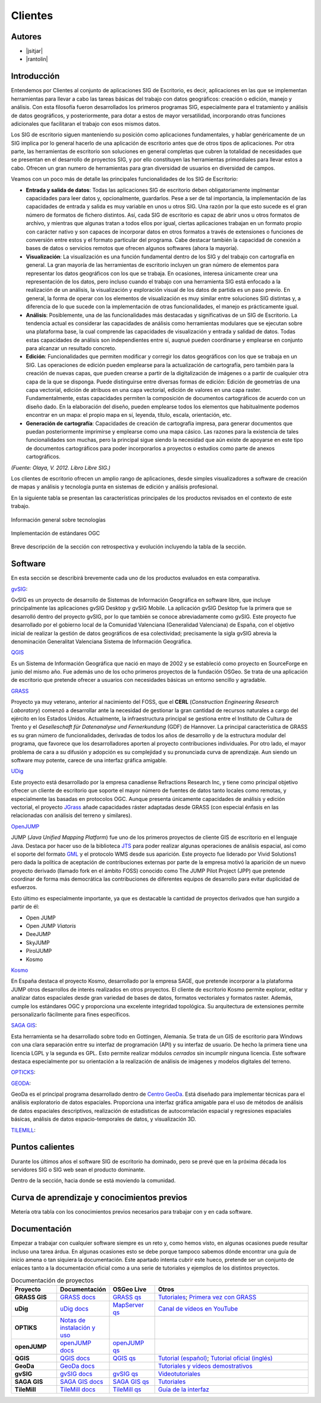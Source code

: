 ********
Clientes
********

Autores
-------

- |jsitjar|
- |rantolin|


Introducción
------------

Entendemos por Clientes al conjunto de aplicaciones SIG de Escritorio, es decir, aplicaciones en las que se implementan herramientas para llevar a cabo las tareas básicas del trabajo con datos geográficos:
creación o edición, manejo y análisis. Con esta filosofía fueron desarrollados los primeros programas SIG, especialmente para el tratamiento y análisis de datos geográficos, y posteriormente, para dotar a estos de mayor versatilidad, incorporando otras funciones adicionales que facilitaran el trabajo con esos mismos datos. 

Los SIG de escritorio siguen manteniendo su posición como aplicaciones fundamentales, y hablar genéricamente de un SIG implica por lo general hacerlo de una aplicación de escritorio antes que de otros tipos de aplicaciones. 
Por otra parte, las herramientas de escritorio son soluciones en general completas que cubren la totalidad de necesidades que se presentan en el desarrollo de proyectos SIG, y por ello constituyen las herramientas primordiales para llevar estos a cabo. 
Ofrecen un gran numero de herramientas para gran diversidad de usuarios en diversidad de campos. 

Veamos con un poco más de detalle las principales funcionalidades de los SIG de Escritorio:

- **Entrada y salida de datos**: Todas las aplicaciones SIG de escritorio deben obligatoriamente implmentar capacidades para leer datos y, opcionalmente, guardarlos. Pese a ser de tal importancia, la implementación de las capacidades de entrada y salida es muy variable en unos u otros SIG. Una razón por la que esto sucede es el gran número de formatos de fichero distintos. Así, cada SIG de escritorio es capaz de abrir unos u otros formatos de archivo, y mientras que algunas tratan a todos ellos por igual, ciertas aplicaciones trabajan en un formato propio con carácter nativo y son capaces de incorporar datos en otros formatos a través de extensiones o funciones de conversión entre estos y el formato particular del programa. Cabe destacar también la capacidad de conexión a bases de datos o servicios remotos que ofrecen algunos softwares (ahora la mayoría).

- **Visualización**: La visualización es una función fundamental dentro de los SIG y del trabajo con cartografía en general. La gran mayoría de las herramientas de escritorio incluyen un gran número de elementos para representar los datos geográficos con los que se trabaja. En ocasiones, interesa únicamente crear una representación de los datos, pero incluso cuando el trabajo con una herramienta SIG está enfocado a la realización de un análisis, la visualización y exploración visual de los datos de partida es un paso previo. En general, la forma de operar con los elementos de visualización es muy similar entre soluciones SIG distintas y, a diferencia de lo que sucede con la implementación de otras funcionalidades, el manejo es prácticamente igual.  

- **Análisis**: Posiblemente, una de las funcionalidades más destacadas y significativas de un SIG de Escritorio. La tendencia actual es considerar las capacidades de análisis como herramientas modulares que se ejecutan sobre una plataforma base, la cual comprende las capacidades de visualización y entrada y salidad de datos. Todas estas capacidades de análisis son independientes entre sí, auqnué pueden coordinarse y emplearse en conjunto para alcanzar un resultado concreto. 

- **Edición**: Funcionalidades que permiten modificar y corregir los datos geográficos con los que se trabaja en un SIG. Las operaciones de edición pueden emplearse para la actualización de cartografía, pero también para la creación de nuevas capas, que pueden crearse a partir de la digitalización de imágenes o a partir de cualquier otra capa de la que se disponga. Puede distinguirse entre diversas formas de edición: Edición de geometrías de una capa vectorial, edición de atribuos en una capa vectorial, edición de valores en una capa raster. Fundamentalmente, estas capacidades permiten la composición de documentos cartográficos de acuerdo con un diseño dado. En la elaboración del diseño, pueden emplearse todos los elementos que habitualmente podemos encontrar en un mapa: el propio mapa en sí, leyenda, título, escala, orientación, etc.

- **Generación de cartografía**: Capacidades de creación de cartografía impresa, para generar documentos que puedan posteriormente imprimirse y emplearse como una mapa cásico. Las razones para la existencia de tales funcionalidades son muchas, pero la principal sigue siendo la necesidad que aún existe de apoyarse en este tipo de documentos cartográficos para poder incorporarlos a proyectos o estudios como parte de anexos cartográficos. 


*(Fuente: Olaya, V. 2012. Libro Libre SIG.)*

Los clientes de escritorio ofrecen un amplio rango de aplicaciones, desde simples visualizadores a software de creación de mapas y análisis y tecnología punta en sistemas de edición y análisis profesional. 

En la siguiente tabla se presentan las características principales de los productos revisados en el contexto de este trabajo. 

.. figure:: img/clientes1.png
   :align: center
   :alt: Información general sobre las tecnologías

   Información general sobre tecnologías

.. figure:: img/clientes2.png
   :align: center
   :alt: Implementación de estándares OGC

   Implementación de estándares OGC

Breve descripción de la sección con retrospectiva y evolución incluyendo la tabla de la sección.


Software
--------

En esta sección se describirá brevemente cada uno de los productos evaluados en esta comparativa. 

gvSIG_:

GvSIG es un proyecto de desarrollo de Sistemas de Información Geográfica en software libre, que incluye principalmente las aplicaciones gvSIG Desktop y gvSIG Mobile. 
La aplicación gvSIG Desktop fue la primera que se desarrolló dentro del proyecto gvSIG, por lo que también se conoce abreviadamente como gvSIG. 
Este proyecto fue desarrollado por el gobierno local de la Comunidad Valenciana (Generalidad Valenciana) de España, con el objetivo inicial de realizar la gestión de datos geográficos de esa colectividad; precisamente la sigla gvSIG abrevia la denominación Generalitat Valenciana Sistema de Información Geográfica.

.. _gvSIG: http://www.gvsig.org/web

QGIS_

Es un Sistema de Información Geográfica que nació en mayo de 2002 y se estableció como proyecto en SourceForge en junio del mismo año. Fue además uno de los ocho primeros proyectos de la fundación OSGeo.
Se trata de una aplicación de escritorio que pretende ofrecer a usuarios con necesidades básicas un entorno sencillo y agradable. 

.. _QGIS: http://www.qgis.org/en/site/

GRASS_

Proyecto ya muy veterano, anterior al nacimiento del FOSS, que el **CERL** (*Construction Engineering Research Laboratory*) comenzó a desarrollar ante la necesidad de gestionar la gran cantidad de recursos naturales a cargo del ejército en los Estados Unidos.
Actualmente, la infraestructura principal se gestiona entre el Instituto de Cultura de Trento y el *Geselleschaft für Datenanalyse und Fernerkundung* (GDF) de Hannover. 
La principal característica de GRASS es su gran número de funcionalidades, derivadas de todos los años de desarrollo y de la estructura modular del programa, que favorece que los desarrolladores aporten al proyecto contribuciones individuales. Por otro lado, el mayor problema de cara a su difusión y adopción es su complejidad y su pronunciada curva de aprendizaje. Aun siendo un software muy potente, carece de una interfaz gráfica amigable.

.. _GRASS: http://grass.osgeo.org/

UDig_

Este proyecto está desarrollado por la empresa canadiense Refractions Research Inc, y tiene como principal objetivo ofrecer un cliente de escritorio que soporte el mayor número de fuentes de datos tanto locales como remotas, y especialmente las basadas en protocolos OGC.
Aunque presenta únicamente capacidades de análisis y edición vectorial, el proyecto JGrass_ añade capacidades ráster adaptadas desde GRASS (con especial énfasis en las relacionadas con análisis del terreno y similares).

.. _UDig: http://udig.refractions.net/
.. _JGrass: https://code.google.com/p/jgrass/

OpenJUMP_

JUMP (*Java Unified Mapping Platform*) fue uno de los primeros proyectos de cliente GIS de escritorio en el lenguaje Java. Destaca por hacer uso de la biblioteca JTS_ para poder realizar algunas operaciones de análisis espacial, así como el soporte del formato GML_ y el protocolo WMS desde sus aparición.
Este proyecto fue liderado por Vivid Solutions1 pero dada la política de aceptación de contribuciones externas por parte de la empresa motivó la aparición de un nuevo proyecto derivado (llamado fork  en el ámbito FOSS) conocido como The JUMP Pilot Project (JPP) que pretende coordinar de forma más democrática las contribuciones de diferentes equipos de desarrollo para evitar duplicidad de esfuerzos.

Esto último es especialmente importante, ya que es destacable la cantidad de proyectos derivados que han surgido a partir de él:

- Open JUMP
- Open JUMP *Viatoris*
- DeeJUMP
- SkyJUMP
- PirolJUMP
- Kosmo

.. _OpenJUMP: http://www.openjump.org/
.. _JTS: http://www.vividsolutions.com/jts/JTSHome.htm
.. _GML: http://www.opengeospatial.org/standards/gml

Kosmo_

En España destaca el proyecto Kosmo, desarrollado por la empresa SAGE, que pretende incorporar a la plataforma JUMP otros desarrollos de interés realizados en otros proyectos. El cliente de escritorio Kosmo permite explorar, editar y analizar datos espaciales desde gran variedad de bases de datos, formatos vectoriales y formatos raster. Además, cumple los estándares OGC y proporciona una excelente integridad topológica. Su arquitectura de extensiones permite personalizarlo fácilmente para fines específicos.

.. _Kosmo: http://www.opengis.es/

`SAGA GIS <http://www.saga-gis.org/en/index.html>`_:

Esta herramienta se ha desarrollado sobre todo en Gottingen, Alemania. Se trata de un GIS de escritorio para Windows con una clara separación entre su interfaz de programación (API) y su interfaz de usuario. De hecho la primera tiene una licencia LGPL y la segunda es GPL. Esto permite realizar módulos *cerrados* sin incumplir ninguna licencia. 
Este software destaca especialmente por su orientación a la realización de análisis de imágenes y modelos digitales del terreno.

OPTICKS_:

.. _OPTICKS: http://opticks.org/confluence/display/opticks/Welcome+To+Opticks

GEODA_:

GeoDa es el principal programa desarrollado dentro de `Centro GeoDa`_. Está diseñado para implementar técnicas para el análisis exploratorio de datos espaciales. Proporciona una interfaz gráfica amigable para  el uso de métodos de análisis de datos espaciales descriptivos, realización de estadísticas de autocorrelación espacial y regresiones espaciales básicas, análisis de datos espacio-temporales de datos, y visualización 3D.

.. _GEODA: http://geodacenter.asu.edu/
.. _Centro GeoDa: http://geodacenter.asu.edu/

TILEMILL_:

.. _TILEMILL: https://www.mapbox.com/tilemill/

Puntos calientes
----------------

Durante los últimos años el software SIG de escritorio ha dominado, pero se prevé que en la próxima década los servidores SIG o SIG web sean el producto dominante. 


Dentro de la sección, hacia donde se está moviendo la comunidad.



Curva de aprendizaje y conocimientos previos
--------------------------------------------

Metería otra tabla con los conocimientos previos necesarios para trabajar con y en cada software.

Documentación
-------------

Empezar a trabajar con cualquier software siempre es un reto y, como hemos visto, en algunas ocasiones puede resultar incluso una tarea árdua. En algunas ocasiones esto se debe porque tampoco sabemos dónde encontrar una guía de inicio amena o tan siquiera la documentación. Este apartado intenta cubrir este hueco, pretende ser un conjunto de enlaces tanto a la documentación oficial como a una serie de tutoriales y ejemplos de los distintos proyectos.

.. list-table:: Documentación de proyectos
   :widths: 10 10 10 35
   :header-rows: 1

   * - Proyecto
     - Documentación
     - OSGeo Live
     - Otros


   * - **GRASS GIS**
     - `GRASS docs <http://grass.osgeo.org/grass70/manuals/index.html>`_
     - `GRASS qs <http://live.osgeo.org/en/quickstart/grass_quickstart.html>`_
     - `Tutoriales <http://grass.osgeo.org/documentation/tutorials/>`_; `Primera vez con GRASS <http://grass.osgeo.org/documentation/first-time-users/>`_

   * - **uDig**
     - `uDig docs <http://udig.github.io/docs/user/>`_
     - `MapServer qs <http://live.osgeo.org/en/quickstart/udig_quickstart.html>`_
     - `Canal de vídeos en YouTube <https://www.youtube.com/user/udiggis>`_

   * - **OPTIKS**
     - `Notas de instalación y uso <http://opticks.org/confluence/display/opticks/Opticks+HOWTOs>`_
     -
     -

   * - **openJUMP**
     - `openJUMP docs <http://sourceforge.net/projects/jump-pilot/files/Documentation/OpenJUMP%201.6%20Docs/>`_
     - `openJUMP qs <http://live.osgeo.org/en/quickstart/openjump_quickstart.html>`_
     -

   * - **QGIS**
     - `QGIS docs <http://qgis.org/es/docs/user_manual/index.html>`_
     - `QGIS qs <http://live.osgeo.org/en/quickstart/openjump_quickstart.html>`_
     - `Tutorial (español) <http://www2.pr.gov/agencias/gis/seccioneducativa/Pages/Tutorial_Quantum_GIS.aspx>`_; `Tutorial oficial (inglés) <http://www.qgis.org/en/docs/training_manual/index.html>`_

   * - **GeoDa**
     - `GeoDa docs <http://geodacenter.asu.edu/software/documentation>`_
     -
     - `Tutoriales y vídeos demostrativos <http://geodacenter.asu.edu/og_tutorials>`_

   * - **gvSIG**
     - `gvSIG docs <http://www.gvsig.org/plone/projects/gvsig-desktop/docs/user/gvsig-desktop-2-1-manual-de-usuario/>`_
     - `gvSIG qs <http://live.osgeo.org/en/quickstart/gvsig_quickstart.html>`_
     - `Videotutoriales <http://edugvsig.blogspot.co.uk/p/gvsig.html>`_

   * - **SAGA GIS**
     - `SAGA GIS docs <http://sourceforge.net/projects/saga-gis/files/SAGA%20-%20Documentation/SAGA%202%20User%20Guide/>`_
     - `SAGA GIS qs <http://live.osgeo.org/en/quickstart/saga_quickstart.html>`_
     - `Tutoriales <http://sourceforge.net/apps/trac/saga-gis/wiki/Tutorials>`_

   * - **TileMill**
     - `TileMill docs <https://www.mapbox.com/tilemill/docs/crashcourse/introduction/>`_
     - `TileMill qs <http://live.osgeo.org/en/quickstart/tilemill_quickstart.html>`_
     - `Guía de la interfaz <https://www.mapbox.com/tilemill/docs/manual/interface-tour/>`_